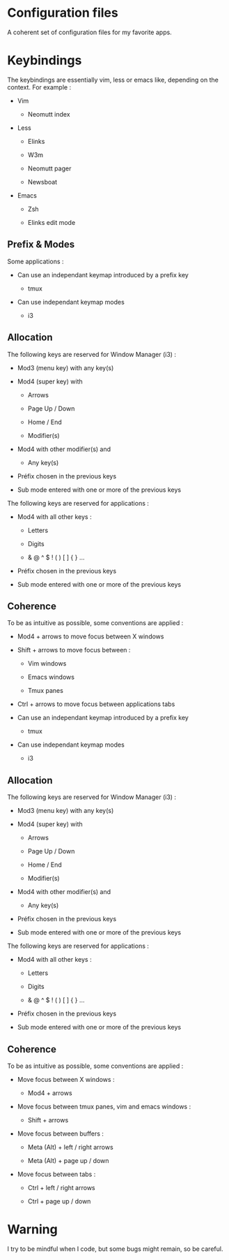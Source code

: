 
#+STARTUP: showall

* Configuration files

A coherent set of configuration files for my favorite apps.


* Keybindings

The keybindings are essentially vim, less or emacs like, depending on
the context. For example :

  - Vim

    + Neomutt index

  - Less

    + Elinks

    + W3m

    + Neomutt pager

    + Newsboat

  - Emacs

    + Zsh

    + Elinks edit mode


** Prefix & Modes

Some applications :

  - Can use an independant keymap introduced by a prefix key

    + tmux

  - Can use independant keymap modes

    + i3


** Allocation

The following keys are reserved for Window Manager (i3) :

  - Mod3 (menu key) with any key(s)

  - Mod4 (super key) with

    + Arrows

    + Page Up / Down

    + Home / End

    + Modifier(s)

  - Mod4 with other modifier(s) and

    + Any key(s)

  - Préfix chosen in the previous keys

  - Sub mode entered with one or more of the previous keys

The following keys are reserved for applications :

  - Mod4 with all other keys :

    + Letters

    + Digits

    + & @ ^ $ ! ( ) [ ] { } ...

  - Préfix chosen in the previous keys

  - Sub mode entered with one or more of the previous keys


** Coherence

To be as intuitive as possible, some conventions are applied :

  - Mod4 + arrows to move focus between X windows

  - Shift + arrows to move focus between :

    + Vim windows

    + Emacs windows

    + Tmux panes

  - Ctrl + arrows to move focus between applications tabs

  - Can use an independant keymap introduced by a prefix key

    + tmux

  - Can use independant keymap modes

    + i3


** Allocation

The following keys are reserved for Window Manager (i3) :

  - Mod3 (menu key) with any key(s)

  - Mod4 (super key) with

    + Arrows

    + Page Up / Down

    + Home / End

    + Modifier(s)

  - Mod4 with other modifier(s) and

    + Any key(s)

  - Préfix chosen in the previous keys

  - Sub mode entered with one or more of the previous keys

The following keys are reserved for applications :

  - Mod4 with all other keys :

    + Letters

    + Digits

    + & @ ^ $ ! ( ) [ ] { } ...

  - Préfix chosen in the previous keys

  - Sub mode entered with one or more of the previous keys


** Coherence

To be as intuitive as possible, some conventions are applied :

  - Move focus between X windows :

    + Mod4 + arrows

  - Move focus between tmux panes, vim and emacs windows :

    + Shift + arrows

  - Move focus between buffers :

    + Meta (Alt) + left / right arrows

    + Meta (Alt) + page up / down

  - Move focus between tabs :

    + Ctrl + left / right arrows

    + Ctrl + page up / down


* Warning

I try to be mindful when I code, but some bugs might remain, so be careful.
